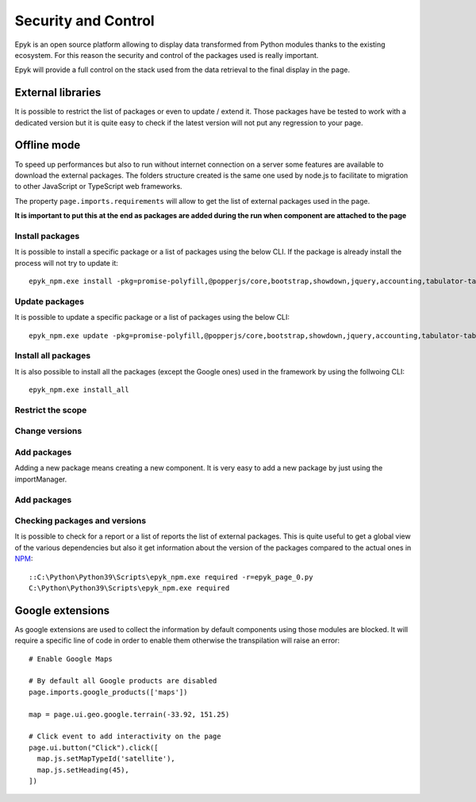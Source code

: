 Security and Control
====================

Epyk is an open source platform allowing to display data transformed from Python modules thanks to the existing ecosystem.
For this reason the security and control of the packages used is really important.

Epyk will provide a full control on the stack used from the data retrieval to the final display in the page.

External libraries
******************

It is possible to restrict the list of packages or even to update / extend it.
Those packages have be tested to work with a dedicated version but it is quite easy to check if the latest version will
not put any regression to your page.

Offline mode
************

To speed up performances but also to run without internet connection on a server some features are available to
download the external packages. The folders structure created is the same one used by node.js to facilitate to migration
to other JavaScript or TypeScript web frameworks.

The property ``page.imports.requirements`` will allow to get the list of external packages used in the page.

**It is important to put this at the end as packages are added during the run when component are attached to the page**

Install packages
________________

It is possible to install a specific package or a list of packages using the below CLI. If the package is already install
the process will not try to update it::

    epyk_npm.exe install -pkg=promise-polyfill,@popperjs/core,bootstrap,showdown,jquery,accounting,tabulator-tables,moment,chart.js

Update packages
_______________

It is possible to update a specific package or a list of packages using the below CLI::

    epyk_npm.exe update -pkg=promise-polyfill,@popperjs/core,bootstrap,showdown,jquery,accounting,tabulator-tables,moment,chart.js


Install all packages
____________________

It is also possible to install all the packages (except the Google ones) used in the framework by using the follwoing CLI::

    epyk_npm.exe install_all


Restrict the scope
__________________


Change versions
_______________


Add packages
____________

Adding a new package means creating a new component.
It is very easy to add a new package by just using the importManager.


Add packages
____________


Checking packages and versions
______________________________

It is possible to check for a report or a list of reports the list of external packages.
This is quite useful to get a global view of the various dependencies but also it get information about the version of the
packages compared to the actual ones in `NPM <https://www.npmjs.com/>`_::

    ::C:\Python\Python39\Scripts\epyk_npm.exe required -r=epyk_page_0.py
    C:\Python\Python39\Scripts\epyk_npm.exe required

.. image:: ../_static/sec_control_1.PNG
    :alt: Epyk Studio dashboard
    :align: center


Google extensions
*****************

As google extensions are used to collect the information by default components using those modules are blocked.
It will require a specific line of code in order to enable them otherwise the transpilation will raise an error::

    # Enable Google Maps

    # By default all Google products are disabled
    page.imports.google_products(['maps'])

    map = page.ui.geo.google.terrain(-33.92, 151.25)

    # Click event to add interactivity on the page
    page.ui.button("Click").click([
      map.js.setMapTypeId('satellite'),
      map.js.setHeading(45),
    ])

